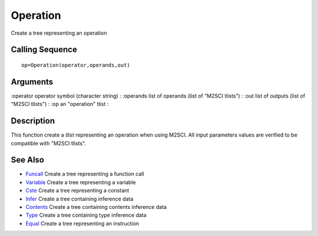


Operation
=========

Create a tree representing an operation



Calling Sequence
~~~~~~~~~~~~~~~~


::

    op=Operation(operator,operands,out)




Arguments
~~~~~~~~~

:operator operator symbol (character string)
: :operands list of operands (list of "M2SCI tlists")
: :out list of outputs (list of "M2SCI tlists")
: :op an "operation" tlist
:



Description
~~~~~~~~~~~

This function create a `tlist` representing an operation when using
M2SCI. All input parameters values are verified to be compatible with
"M2SCI tlists".



See Also
~~~~~~~~


+ `Funcall`_ Create a tree representing a function call
+ `Variable`_ Create a tree representing a variable
+ `Cste`_ Create a tree representing a constant
+ `Infer`_ Create a tree containing inference data
+ `Contents`_ Create a tree containing contents inference data
+ `Type`_ Create a tree containing type inference data
+ `Equal`_ Create a tree representing an instruction


.. _Equal: Equal-f5f286e73bda105e538310b3190f75c5.html
.. _Infer: Infer.html
.. _Variable: Variable.html
.. _Funcall: Funcall.html
.. _Cste: Cste.html
.. _Contents: Contents.html
.. _Type: Type-a1fa27779242b4902f7ae3bdd5c6d508.html


